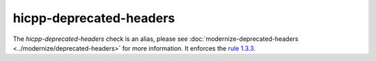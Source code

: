 .. title:: clang-tidy - hicpp-deprecated-headers
.. meta::
   :http-equiv=refresh: 5;URL=../modernize/deprecated-headers.html

hicpp-deprecated-headers
========================

The `hicpp-deprecated-headers` check is an alias, please see
:doc:`modernize-deprecated-headers <../modernize/deprecated-headers>`
for more information.
It enforces the `rule 1.3.3 <http://www.codingstandard.com/rule/1-3-3-do-not-use-the-c-standard-library-h-headers/>`_.
